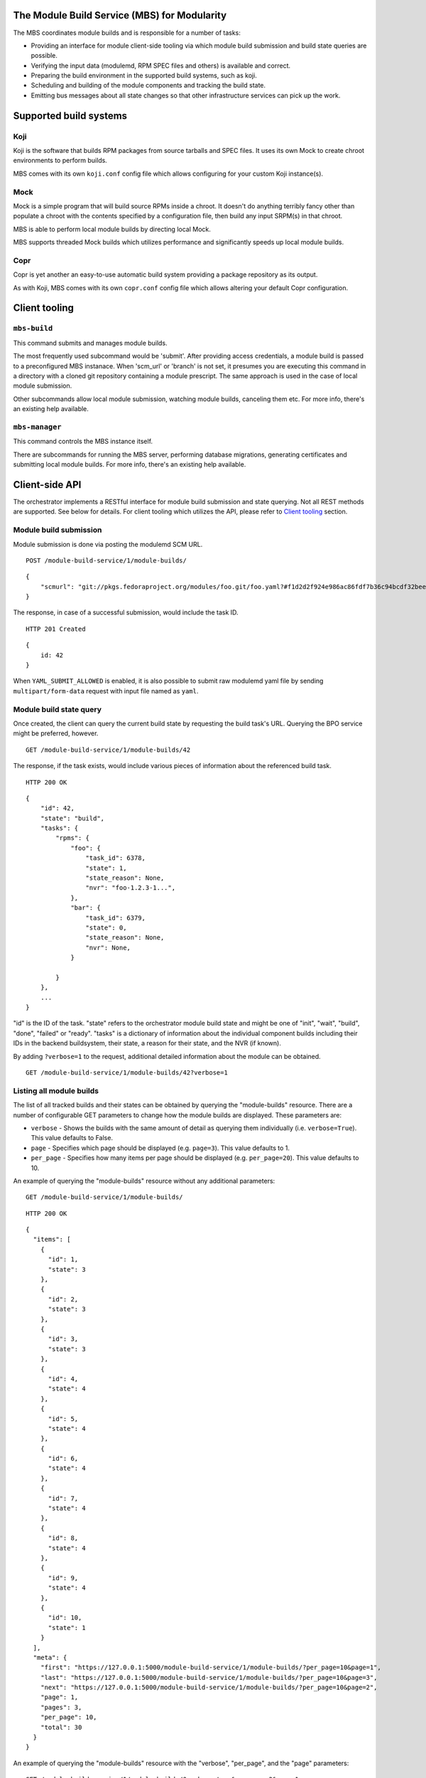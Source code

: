 The Module Build Service (MBS) for Modularity
=============================================

The MBS coordinates module builds and is responsible for a number of
tasks:

- Providing an interface for module client-side tooling via which module build
  submission and build state queries are possible.
- Verifying the input data (modulemd, RPM SPEC files and others) is available
  and correct.
- Preparing the build environment in the supported build systems, such as koji.
- Scheduling and building of the module components and tracking the build
  state.
- Emitting bus messages about all state changes so that other infrastructure
  services can pick up the work.

Supported build systems
=======================

Koji
----

Koji is the software that builds RPM packages from source tarballs and
SPEC files. It uses its own Mock to create chroot environments to
perform builds.

MBS comes with its own ``koji.conf`` config file which allows configuring
for your custom Koji instance(s).

Mock
----

Mock is a simple program that will build source RPMs inside a chroot. It
doesn't do anything terribly fancy other than populate a chroot with the
contents specified by a configuration file, then build any input SRPM(s)
in that chroot.

MBS is able to perform local module builds by directing local Mock.

MBS supports threaded Mock builds which utilizes performance and
significantly speeds up local module builds.

Copr
----

Copr is yet another an easy-to-use automatic build system providing a
package repository as its output.

As with Koji, MBS comes with its own ``copr.conf`` config file which allows
altering your default Copr configuration.

_`Client tooling`
=================

``mbs-build``
-------------

This command submits and manages module builds.

The most frequently used subcommand would be 'submit'. After providing
access credentials, a module build is passed to a preconfigured
MBS instanace. When 'scm_url' or 'branch' is not set, it presumes you
are executing this command in a directory with a cloned git repository
containing a module prescript. The same approach is used in the case of
local module submission.

Other subcommands allow local module submission, watching module builds,
canceling them etc. For more info, there's an existing help available.

``mbs-manager``
---------------

This command controls the MBS instance itself.

There are subcommands for running the MBS server, performing database
migrations, generating certificates and submitting local module
builds. For more info, there's an existing help available.

Client-side API
===============

The orchestrator implements a RESTful interface for module build
submission and state querying. Not all REST methods are supported. See
below for details. For client tooling which utilizes the API, please
refer to `Client tooling`_ section.

Module build submission
-----------------------

Module submission is done via posting the modulemd SCM URL.

::

    POST /module-build-service/1/module-builds/

::

    {
        "scmurl": "git://pkgs.fedoraproject.org/modules/foo.git/foo.yaml?#f1d2d2f924e986ac86fdf7b36c94bcdf32beec15
    }

The response, in case of a successful submission, would include the task ID.

::

    HTTP 201 Created

::

    {
        id: 42
    }


When ``YAML_SUBMIT_ALLOWED`` is enabled, it is also possible to submit
raw modulemd yaml file by sending ``multipart/form-data`` request with
input file named as ``yaml``.

Module build state query
------------------------

Once created, the client can query the current build state by requesting the
build task's URL. Querying the BPO service might be preferred, however.

::

    GET /module-build-service/1/module-builds/42

The response, if the task exists, would include various pieces of information
about the referenced build task.

::

    HTTP 200 OK

::

    {
        "id": 42,
        "state": "build",
        "tasks": {
            "rpms": {
                "foo": {
                    "task_id": 6378,
                    "state": 1,
                    "state_reason": None,
                    "nvr": "foo-1.2.3-1...",
                },
                "bar": {
                    "task_id": 6379,
                    "state": 0,
                    "state_reason": None,
                    "nvr": None,
                }

            }
        },
        ...
    }

"id" is the ID of the task. "state" refers to the orchestrator module
build state and might be one of "init", "wait", "build", "done", "failed" or
"ready". "tasks" is a dictionary of information about the individual component
builds including their IDs in the backend buildsystem, their state, a reason
for their state, and the NVR (if known).

By adding ``?verbose=1`` to the request, additional detailed information
about the module can be obtained.

::

    GET /module-build-service/1/module-builds/42?verbose=1

Listing all module builds
-------------------------

The list of all tracked builds and their states can be obtained by
querying the "module-builds" resource.
There are a number of configurable GET parameters to change how the
module builds are displayed. These parameters are:

- ``verbose`` - Shows the builds with the same amount of detail as querying
  them individually (i.e. ``verbose=True``). This value defaults to False.
- ``page`` - Specifies which page should be displayed (e.g. ``page=3``). This
  value defaults to 1.
- ``per_page`` - Specifies how many items per page should be displayed
  (e.g. ``per_page=20``). This value defaults to 10.

An example of querying the "module-builds" resource without any additional
parameters::

    GET /module-build-service/1/module-builds/

::

    HTTP 200 OK

::

    {
      "items": [
        {
          "id": 1,
          "state": 3
        },
        {
          "id": 2,
          "state": 3
        },
        {
          "id": 3,
          "state": 3
        },
        {
          "id": 4,
          "state": 4
        },
        {
          "id": 5,
          "state": 4
        },
        {
          "id": 6,
          "state": 4
        },
        {
          "id": 7,
          "state": 4
        },
        {
          "id": 8,
          "state": 4
        },
        {
          "id": 9,
          "state": 4
        },
        {
          "id": 10,
          "state": 1
        }
      ],
      "meta": {
        "first": "https://127.0.0.1:5000/module-build-service/1/module-builds/?per_page=10&page=1",
        "last": "https://127.0.0.1:5000/module-build-service/1/module-builds/?per_page=10&page=3",
        "next": "https://127.0.0.1:5000/module-build-service/1/module-builds/?per_page=10&page=2",
        "page": 1,
        "pages": 3,
        "per_page": 10,
        "total": 30
      }
    }


An example of querying the "module-builds" resource with the "verbose",
"per_page", and the "page" parameters::

    GET /module-build-service/1/module-builds/?verbose=true&per_page=3&page=1

::

    HTTP 200 OK

::

    {
      "items": [
        {
          "id": 1,
          "name": "testmodule",
          "owner": "mprahl",
          "state": 3,
          "tasks": {
            "rpms": {
              "bash": {
                "task_id": 90109464,
                "state": 1,
                ...
              },
              "module-build-macros": {
                "task_id": 90109446,
                "state": 1,
                ...
              }
            }
          },
          "time_completed": "2016-08-22T09:44:11Z",
          "time_modified": "2016-08-22T09:44:11Z",
          "time_submitted": "2016-08-22T09:40:07Z"
        },
        {
          "id": 2,
          "name": "testmodule",
          "owner": "ralph",
          "state": 3,
          "tasks": {
            "rpms": {
              "bash": {
                "task_id": 90109465,
                "state": 1,
                ...
              },
              "module-build-macros": {
                "task_id": 90109450,
                "state": 1,
                ...
              }
            }
          },
          "time_completed": "2016-08-22T09:54:04Z",
          "time_modified": "2016-08-22T09:54:04Z",
          "time_submitted": "2016-08-22T09:48:11Z"
        },
        {
          "id": 3,
          "name": "testmodule",
          "owner": "mprahl",
          "state": 3,
          "tasks": {
            "rpms": {
              "bash": {
                "task_id": 90109497,
                "state": 1,
                ...
              },
              "module-build-macros": {
                "task_id": 90109480,
                "state": 1,
                ...
              }
            }
          },
          "time_completed": "2016-08-22T10:05:08Z",
          "time_modified": "2016-08-22T10:05:08Z",
          "time_submitted": "2016-08-22T09:58:04Z"
        }
      ],
      "meta": {
        "first": "https://127.0.0.1:5000/module-build-service/1/module-builds/?per_page=3&page=1",
        "last": "https://127.0.0.1:5000/module-build-service/1/module-builds/?per_page=3&page=10",
        "next": "https://127.0.0.1:5000/module-build-service/1/module-builds/?per_page=3&page=2",
        "page": 1,
        "pages": 10,
        "per_page": 3,
        "total": 30
      }
    }


Filtering module builds
-----------------------

The module-builds can be filtered by a variety of GET parameters. These
paramters are:

- ``name`` - Shows builds of modules with a particular name (e.g.
  ``name=testmodule``)
- ``koji_tag`` - Shows builds tagged with a particular Koji tag (e.g.
  ``koji_tag=module-984ed60dd37b9361``)
- ``owner`` - Shows builds submitted by a particular user (e.g.
  ``owner=mprahl``)
- ``state`` - Shows builds in a particular state (can be the state name or
  the state ID) (e.g. ``state=done``)
- ``submitted_before`` - Shows builds that were submitted before a particular
  Zulu ISO 8601 timestamp (e.g. ``submitted_before=2016-08-23T09:40:07Z``)
- ``submitted_after`` - Shows builds that were submitted after a particular
  Zulu ISO 8601 timestamp (e.g. ``submitted_after=2016-08-22T09:40:07Z``)
- ``modified_before`` - Shows builds that were modified before a particular
  Zulu ISO 8601 timestamp (e.g. ``modified_before=2016-08-23T09:40:07Z``)
- ``modified_after`` - Shows builds that were modified after a particular
  Zulu ISO 8601 timestamp (e.g. ``modified_after=2016-08-22T09:40:07Z``)
- ``completed_before`` - Shows builds that were completed before a particular
  Zulu ISO 8601 timestamp (e.g. ``completed_before=2016-08-22T09:40:07Z``)
- ``completed_after`` - Shows builds that were completed after a particular
  Zulu ISO 8601 timestamp (e.g. ``completed_after=2016-08-23T09:40:07Z``)

An example of querying the "module-builds" resource with the "state",
and the "submitted_before" parameters::

    GET /module-build-service/1/module-builds/?state=done&submitted_before=2016-08-23T08:10:07Z

::

    HTTP 200 OK

::

    {
      "items": [
        {
          "id": 1,
          "state": 3
        },
        {
          "id": 2,
          "state": 3
        },
        {
          "id": 3,
          "state": 3
        }
      ],
      "meta": {
        "first": "https://127.0.0.1:5000/module-build-service/1/module-builds/?per_page=10&page=1",
        "last": "https://127.0.0.1:5000/module-build-service/1/module-builds/?per_page=10&page=1",
        "page": 1,
        "pages": 1,
        "per_page": 3,
        "total": 3
      }

HTTP Response Codes
-------------------

Possible response codes are for various requests include:

- HTTP 200 OK - The task exists and the query was successful.
- HTTP 201 Created - The module build task was successfully created.
- HTTP 400 Bad Request - The client's input isn't a valid request.
- HTTP 401 Unauthorized - No 'authorization' header found.
- HTTP 403 Forbidden - The SCM URL is not pointing to a whitelisted SCM server.
- HTTP 404 Not Found - The requested URL has no handler associated with it or
  the requested resource doesn't exist.
- HTTP 409 Conflict - The submitted module's NVR already exists.
- HTTP 422 Unprocessable Entity - The submitted modulemd file is not valid or
  the module components cannot be retrieved
- HTTP 500 Internal Server Error - An unknown error occured.
- HTTP 501 Not Implemented - The requested URL is valid but the handler isn't
  implemented yet.
- HTTP 503 Service Unavailable - The service is down, possibly for maintanance.

_`Module Build States`
----------------------

You can see the list of possible states with::

    from module_build_service.models import BUILD_STATES
    print(BUILD_STATES)

Here's a description of what each of them means:

init
~~~~

This is (obviously) the first state a module build enters.

When a user first submits a module build, it enters this state. We parse the
modulemd file, learn the NVR, and create a record for the module build.

Then, we validate that the components are available, and that we can fetch
them. If this is all good, then we set the build to the 'wait' state. If
anything goes wrong, we jump immediately to the 'failed' state.

wait
~~~~

Here, the scheduler picks up tasks in wait and switches to build immediately.
Eventually, we'll add throttling logic here so we don't submit too many
builds for the build system to handle.

build
~~~~~

The scheduler works on builds in this state. We prepare the buildroot, submit
builds for all the components, and wait for the results to come back.

done
~~~~

Once all components have succeeded, we set the top-level module build to 'done'.

failed
~~~~~~

If any of the component builds fail, then we set the top-level module
build to 'failed' also.

ready
~~~~~

This is a state to be set when a module is ready to be part of a
larger compose. perhaps it is set by an external service that knows
about the Grand Plan.

Bus messages
============

Supported messaging backends:

- fedmsg - Federated Messaging with ZeroMQ
- in_memory - Local/internal messaging only
- amq - Apache ActiveMQ

Message Topic
-------------

The suffix for message topics concerning changes in module state is
``module.state.change``. Currently, it is expected that these messages are sent
from koji or module_build_service_daemon, i.e. the topic is prefixed with
``*.buildsys.`` or ``*.module_build_service.``, respectively.

Message Body
------------

The message body is a dictionary with these fields:

``state``
~~~~~~~~~

This is the current state of the module, corresponding with the states
described above in `Module Build States`_.

``name``, ``version``, ``release``
~~~~~~~~~~~~~~~~~~~~~~~~~~~~~~~~~~

Name, version and release of the module.

``scmurl``
~~~~~~~~~~

Specifies the exact repository state from which a module is built.

E.g. ``"scmurl": "git://pkgs.stg.fedoraproject.org/modules/testmodule.git?#020ea37251df5019fde9e7899d2f7d7a987dfbf5"``

``topdir``
~~~~~~~~~~

The toplevel directory containing the trees for each architecture of a module.
This field is only present when a module finished building, i.e. with the
states 'done' or 'ready'.

Configuration
=============

MBS configures itself according to the environment where it runs + according to
the following rules (all of them are evaluated from top to bottom):

- DevConfiguration is the initial configuration chosen.
- If configuration file is found within its final installation location,
  ProdConfiguration is assumed.
- If Flask app running within mod_wsgi is detected,
  ProdConfiguration is assumed.
- If environment variables determining configuration file/section are found,
  they are used for configuration. Following environment variables are
  recognized:

    - ``MBS_CONFIG_FILE``: Overrides default configuration file location,
      typically ``/etc/module-build-service/config.py``.
    - ``MBS_CONFIG_SECTION``: Overrides configuration section.

  It is possible to set these values in httpd using ``SetEnv``,
  anywhere in ``/etc/profile.d/`` etc.

- If test-runtime environment is detected,
  TestConfiguration is used, otherwise...
- if ``MODULE_BUILD_SERVICE_DEVELOPER_ENV`` is set to some reasonable
  value, DevConfiguration is forced and ``config.py`` is used directly from the
  MBS's develop instance. For more information see ``docs/CONTRIBUTING.rst``.

Development
===========

For help on setting up a development environment, see ``docs/CONTRIBUTING.rst``.

License
=======

MBS is licensed under MIT license. See LICENSE file for details.

Parts of MBS are licensed under 3-clause BSD license from:
https://github.com/projectatomic/atomic-reactor/blob/master/LICENSE
